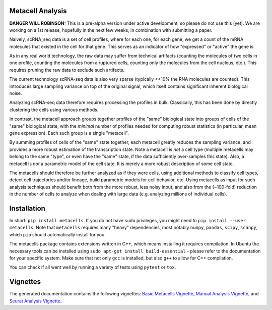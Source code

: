 Metacell Analysis
=================

**DANGER WILL ROBINSON:** This is a pre-alpha version under active development, so please do not use
this (yet). We are working on a 1st release, hopefully in the next few weeks, in combination with
submitting a paper.

Naively, scRNA_seq data is a set of cell profiles, where for each one, for each gene, we get a count
of the mRNA molecules that existed in the cell for that gene. This serves as an indicator of how
"expressed" or "active" the gene is.

As in any real world technology, the raw data may suffer from technical artifacts (counting the
molecules of two cells in one profile, counting the molecules from a ruptured cells, counting only
the molecules from the cell nucleus, etc.). This requires pruning the raw data to exclude such
artifacts.

The current technology scRNA-seq data is also very sparse (typically <<10% the RNA molecules are
counted). This introduces large sampling variance on top of the original signal, which itself
contains significant inherent biological noise.

Analyzing scRNA-seq data therefore requires processing the profiles in bulk. Classically, this has
been done by directly clustering the cells using various methods.

In contrast, the metacell approach groups together profiles of the "same" biological state into
groups of cells of the "same" biological state, with the *minimal* number of profiles needed for
computing robust statistics (in particular, mean gene expression). Each such group is a single
"metacell".

By summing profiles of cells of the "same" state together, each metacell greatly reduces the
sampling variance, and provides a more robust estimation of the transcription state. Note a metacell
is *not* a cell type (multiple metacells may belong to the same "type", or even have the "same"
state, if the data sufficiently over-samples this state). Also, a metacell is *not* a parametric
model of the cell state. It is merely a more robust description of some cell state.

The metacells should therefore be further analyzed as if they were cells, using additional methods
to classify cell types, detect cell trajectories and/or lineage, build parametric models for cell
behavior, etc. Using metacells as input for such analysis techniques should benefit both from the
more robust, less noisy input; and also from the (~100-fold) reduction in the number of cells to
analyze when dealing with large data (e.g. analyzing millions of individual cells).

Installation
============

In short: ``pip install metacells``. If you do not have ``sudo`` privileges, you might need to ``pip
install --user metacells``. Note that ``metacells`` requires many "heavy" dependencies, most notably
``numpy``, ``pandas``, ``scipy``, ``scanpy``, which ``pip`` should automatically install for you.

The metacells package contains extensions written in C++, which means installing it requires
compilation. In Ubuntu the necessary tools can be installed using ``sudo apt-get install
build-essential`` - please refer to the documentation for your specific system. Make sure that not
only ``gcc`` is installed, but also ``g++`` to allow for C++ compilation.

You can check if all went well by running a variety of tests using ``pytest`` or ``tox``.

Vignettes
=========

The generated documentation contains the following vignettes:
`Basic Metacells Vignette <https://github.com/tanaylab/metacells/blob/master/docs/source/Metacells_Vignette.rst>`_,
`Manual Analysis Vignette <https://github.com/tanaylab/metacells/blob/master/docs/source/Manual_Analysis.rst>`_,
and
`Seurat Analysis Vignette <https://github.com/tanaylab/metacells/blob/master/docs/source/Seurat_Analysis.rst>`_.
